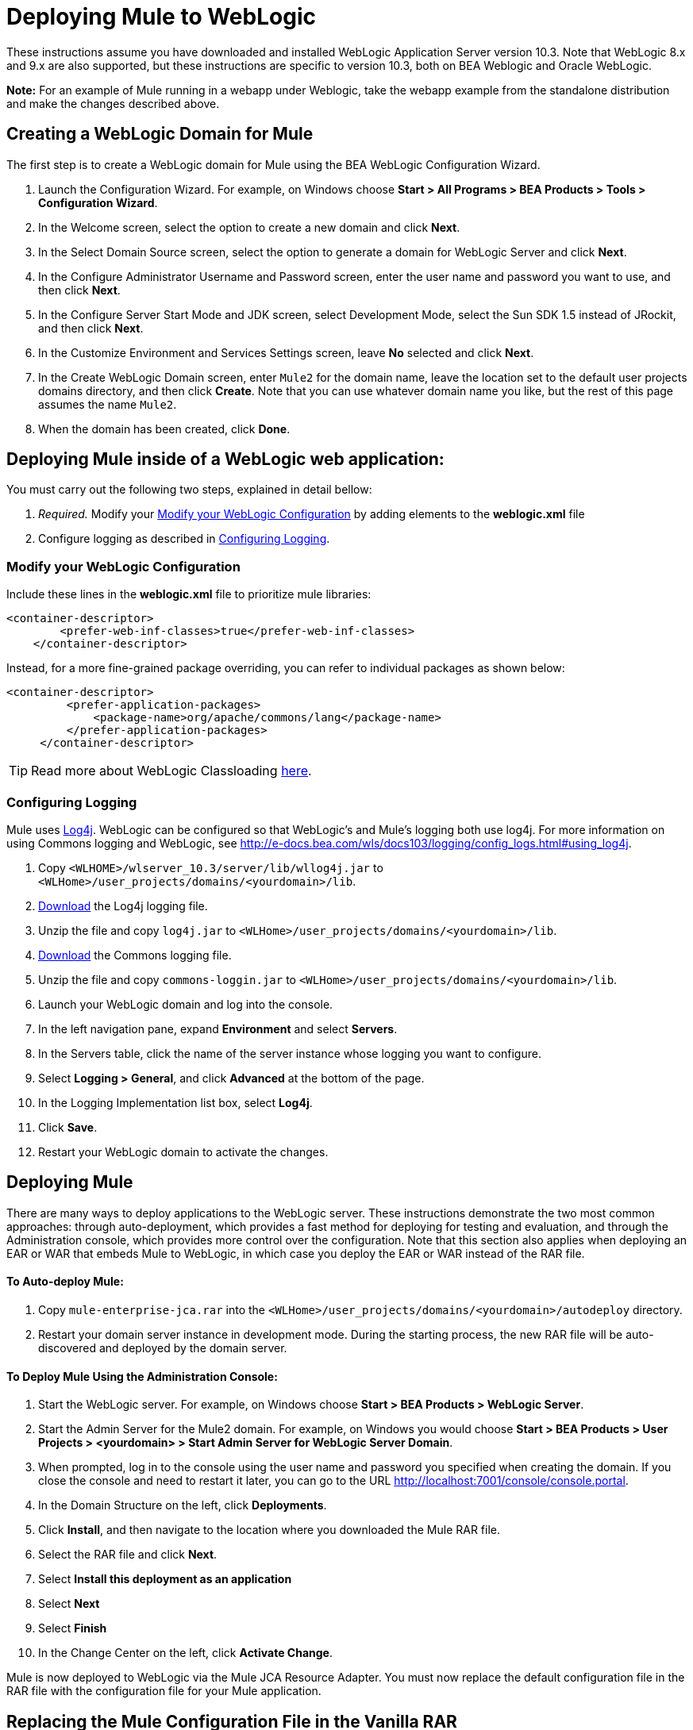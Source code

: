 = Deploying Mule to WebLogic

These instructions assume you have downloaded and installed WebLogic Application Server version 10.3. Note that WebLogic 8.x and 9.x are also supported, but these instructions are specific to version 10.3, both on BEA Weblogic and Oracle WebLogic.

*Note:* For an example of Mule running in a webapp under Weblogic, take the webapp example from the standalone distribution and make the changes described above.

== Creating a WebLogic Domain for Mule

The first step is to create a WebLogic domain for Mule using the BEA WebLogic Configuration Wizard.

. Launch the Configuration Wizard. For example, on Windows choose **Start > All Programs > BEA Products > Tools > Configuration Wizard**.

. In the Welcome screen, select the option to create a new domain and click *Next*.

. In the Select Domain Source screen, select the option to generate a domain for WebLogic Server and click *Next*.

. In the Configure Administrator Username and Password screen, enter the user name and password you want to use, and then click *Next*.

. In the Configure Server Start Mode and JDK screen, select Development Mode, select the Sun SDK 1.5 instead of JRockit, and then click *Next*.

. In the Customize Environment and Services Settings screen, leave *No* selected and click *Next*.

. In the Create WebLogic Domain screen, enter `Mule2` for the domain name, leave the location set to the default user projects domains directory, and then click *Create*. Note that you can use whatever domain name you like, but the rest of this page assumes the name `Mule2`.

. When the domain has been created, click *Done*.

== Deploying Mule inside of a WebLogic web application:

You must carry out the following two steps, explained in detail bellow:

. _Required._ Modify your <<Modify your WebLogic Configuration>> by adding elements to the *weblogic.xml* file

. Configure logging as described in <<Configuring Logging>>.

=== Modify your WebLogic Configuration

Include these lines in the *weblogic.xml* file to prioritize mule libraries:

[source, xml]
----
<container-descriptor>
        <prefer-web-inf-classes>true</prefer-web-inf-classes>
    </container-descriptor> 
----

Instead, for a more fine-grained package overriding, you can refer to individual packages as shown below:

[source, xml]
----
<container-descriptor>
         <prefer-application-packages>
             <package-name>org/apache/commons/lang</package-name>
         </prefer-application-packages>
     </container-descriptor>
----

[TIP]
====
Read more about WebLogic Classloading http://docs.oracle.com/cd/E23943_01/web.1111/e13706/classloading.htm#WLPRG282[here].
====

=== Configuring Logging

Mule uses http://logging.apache.org/log4j/1.2/index.html[Log4j]. WebLogic can be configured so that WebLogic's and Mule's logging both use log4j. For more information on using Commons logging and WebLogic, see http://e-docs.bea.com/wls/docs103/logging/config_logs.html#using_log4j.

. Copy `<WLHOME>/wlserver_10.3/server/lib/wllog4j.jar` to `<WLHome>/user_projects/domains/<yourdomain>/lib`.

. http://logging.apache.org/log4j/1.2/download.html[Download] the Log4j logging file.

. Unzip the file and copy `log4j.jar` to `<WLHome>/user_projects/domains/<yourdomain>/lib`.

. http://commons.apache.org/downloads/download_logging.cgi[Download] the Commons logging file.

. Unzip the file and copy `commons-loggin.jar` to `<WLHome>/user_projects/domains/<yourdomain>/lib`.

. Launch your WebLogic domain and log into the console.

. In the left navigation pane, expand *Environment* and select *Servers*.

. In the Servers table, click the name of the server instance whose logging you want to configure.

. Select **Logging > General**, and click *Advanced* at the bottom of the page.

. In the Logging Implementation list box, select *Log4j*.

. Click *Save*.

. Restart your WebLogic domain to activate the changes.

== Deploying Mule

There are many ways to deploy applications to the WebLogic server. These instructions demonstrate the two most common approaches: through auto-deployment, which provides a fast method for deploying for testing and evaluation, and through the Administration console, which provides more control over the configuration. Note that this section also applies when deploying an EAR or WAR that embeds Mule to WebLogic, in which case you deploy the EAR or WAR instead of the RAR file.

==== To Auto-deploy Mule:

. Copy `mule-enterprise-jca.rar` into the `<WLHome>/user_projects/domains/<yourdomain>/autodeploy` directory.

. Restart your domain server instance in development mode. During the starting process, the new RAR file will be auto-discovered and deployed by the domain server.

==== To Deploy Mule Using the Administration Console:

. Start the WebLogic server. For example, on Windows choose **Start > BEA Products > WebLogic Server**.

. Start the Admin Server for the Mule2 domain. For example, on Windows you would choose **Start > BEA Products > User Projects > <yourdomain> > Start Admin Server for WebLogic Server Domain**.

. When prompted, log in to the console using the user name and password you specified when creating the domain. If you close the console and need to restart it later, you can go to the URL http://localhost:7001/console/console.portal.

. In the Domain Structure on the left, click *Deployments*.

. Click *Install*, and then navigate to the location where you downloaded the Mule RAR file.

. Select the RAR file and click *Next*.

. Select *Install this deployment as an application*

. Select *Next*

. Select *Finish*

. In the Change Center on the left, click *Activate Change*.

Mule is now deployed to WebLogic via the Mule JCA Resource Adapter. You must now replace the default configuration file in the RAR file with the configuration file for your Mule application.

== Replacing the Mule Configuration File in the Vanilla RAR

*_Enterprise Edition_*

Mule includes a placeholder configuration file called `mule-config.xml` in the RAR file under `mule-module-jca-core.jar`. If you simply want to modify this file, you can do the following:

. Unpackage the RAR and the JAR file.

. Modify the configuration file.

. Repackage the JAR and RAR with the updated file and copy the RAR into the `<WLHome>/user_projects/domains/<yourdomain>/autodeploy` directory.

. Run the `startWebLogic` command.

If you want to use a different configuration file, do the following:

. Unpackage the RAR file and copy your configuration file to the top level where all the JAR files are located.

. Open the `META-INF` folder, and then open `weblogic-ra.xml` for editing.

. Immediately after the
`<enable-global-access-to-classes>true</enable-global-access-to-classes>` entry and right before `outbound-resource-adapter`, add the following lines, where `echo-axis-config.xml`is the name of your configuration file:
+
[source, xml]
----
<properties>
  <property>
    <name>Configurations</name>
    <value>echo-axis-config.xml</value>
  </property>
</properties>
----

. Repackage the RAR file and deploy it by copying it to the `autodeploy` directory and running `startWebLogic`.
